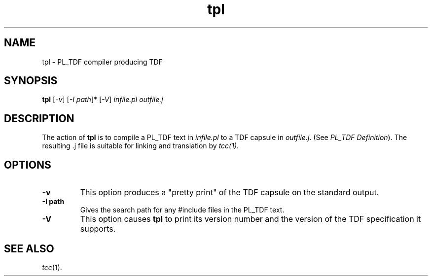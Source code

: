 .\" 		 Crown Copyright (c) 1997
.\" 
.\" This TenDRA(r) Manual Page is subject to Copyright
.\" owned by the United Kingdom Secretary of State for Defence
.\" acting through the Defence Evaluation and Research Agency
.\" (DERA).  It is made available to Recipients with a
.\" royalty-free licence for its use, reproduction, transfer
.\" to other parties and amendment for any purpose not excluding
.\" product development provided that any such use et cetera
.\" shall be deemed to be acceptance of the following conditions:-
.\" 
.\"     (1) Its Recipients shall ensure that this Notice is
.\"     reproduced upon any copies or amended versions of it;
.\" 
.\"     (2) Any amended version of it shall be clearly marked to
.\"     show both the nature of and the organisation responsible
.\"     for the relevant amendment or amendments;
.\" 
.\"     (3) Its onward transfer from a recipient to another
.\"     party shall be deemed to be that party's acceptance of
.\"     these conditions;
.\" 
.\"     (4) DERA gives no warranty or assurance as to its
.\"     quality or suitability for any purpose and DERA accepts
.\"     no liability whatsoever in relation to any use to which
.\"     it may be put.
.\"
.TH tpl 1
.SH NAME
tpl \- PL_TDF compiler producing TDF
.SH SYNOPSIS
\fBtpl\fR [\fI-v\fR] [\fI-I path\fR]* [\fI-V\fR] \fIinfile.pl\fR \fIoutfile.j\fR
.\" ----------------------------------------------------------------------
.SH DESCRIPTION
The action of \fBtpl\fR is to compile a PL_TDF text in \fIinfile.pl\fR
to a TDF capsule in \fIoutfile.j\fR. (See \fIPL_TDF Definition\fR). The
resulting .j file is suitable for linking and translation by \fItcc(1)\fR. 
.\" ----------------------------------------------------------------------
.SH OPTIONS
.\" ----------------------------------------------------------------------
.IP \fB-v\fR
This option produces a "pretty print" of the TDF capsule on the standard 
output.
.\" ----------------------------------------------------------------------
.IP \fB-I\ path\fR
Gives the search path for any #include files in the PL_TDF text.
.\" ----------------------------------------------------------------------
.IP \fB-V\fR
This option causes \fBtpl\fR to print its version number and the
version of the TDF specification it supports.
.\" ----------------------------------------------------------------------
.SH SEE ALSO
\fItcc\fR(1).
